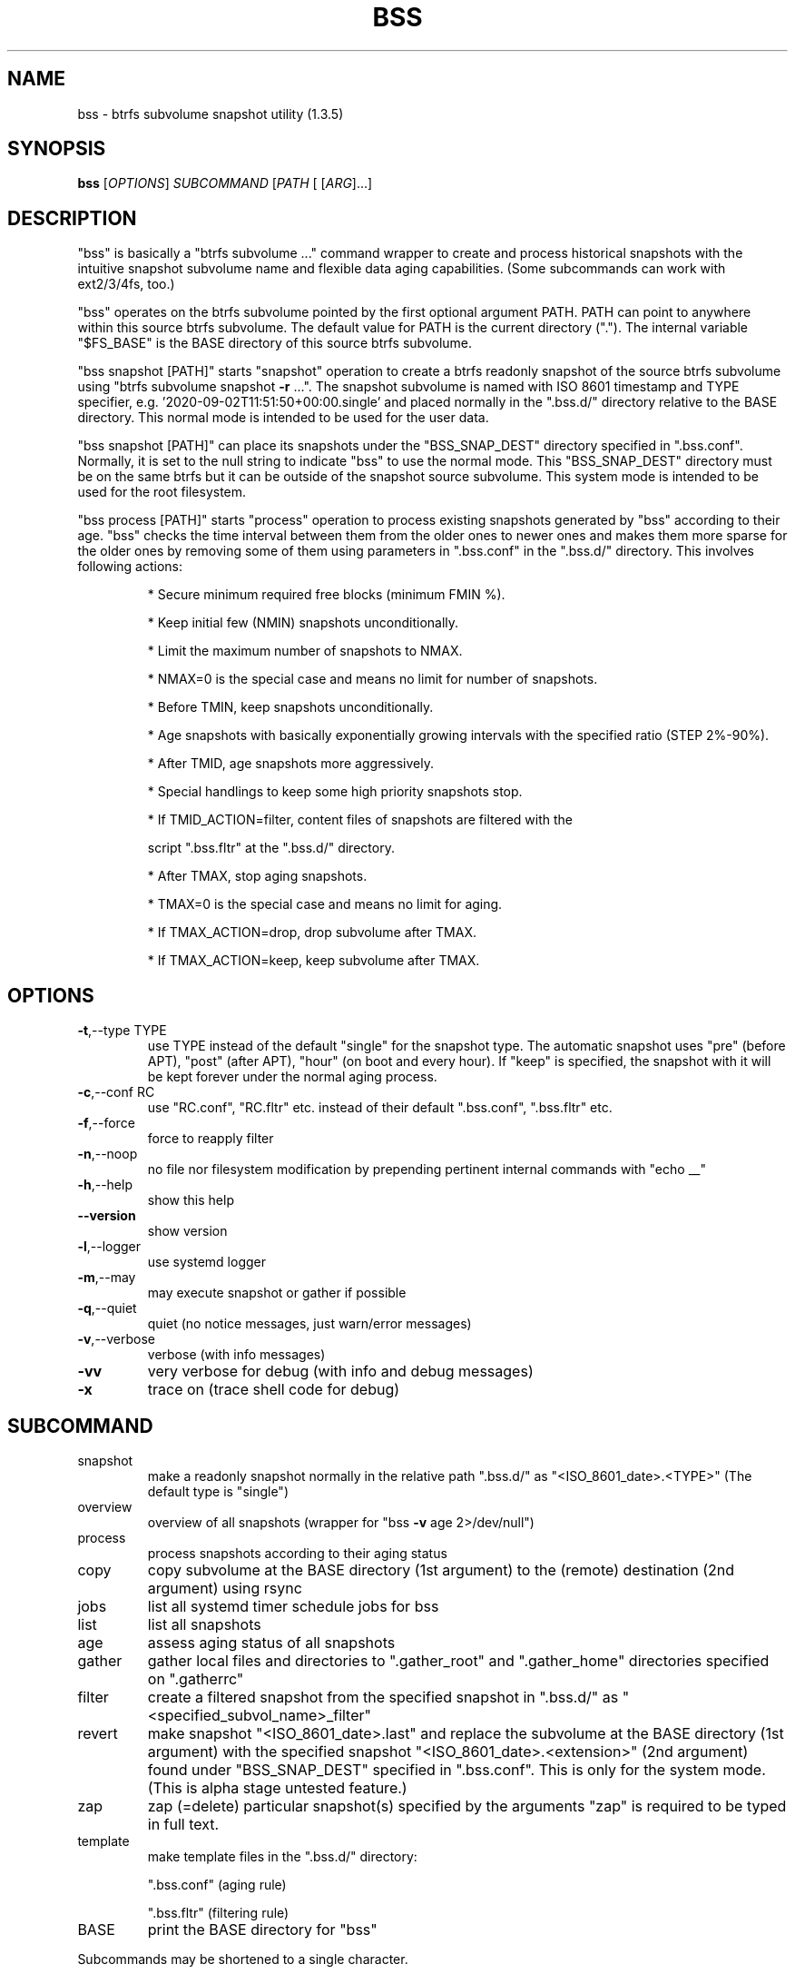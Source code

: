 .\" DO NOT MODIFY THIS FILE!  It was generated by help2man 1.49.3.
.TH BSS "1" "May 2023" "bss  (1.3.5)" "User Commands"
.SH NAME
bss \- btrfs subvolume snapshot utility  (1.3.5)
.SH SYNOPSIS
.B bss
[\fI\,OPTIONS\/\fR] \fI\,SUBCOMMAND \/\fR[\fI\,PATH \/\fR[ [\fI\,ARG\/\fR]...]
.SH DESCRIPTION
"bss" is basically a "btrfs subvolume ..." command wrapper to create and
process historical snapshots with the intuitive snapshot subvolume name and
flexible data aging capabilities.  (Some subcommands can work with ext2/3/4fs,
too.)
.PP
"bss" operates on the btrfs subvolume pointed by the first optional argument
PATH.  PATH can point to anywhere within this source btrfs subvolume.  The
default value for PATH is the current directory (".").  The internal variable
"$FS_BASE" is the BASE directory of this source btrfs subvolume.
.PP
"bss snapshot [PATH]" starts "snapshot" operation to create a btrfs readonly
snapshot of the source btrfs subvolume using "btrfs subvolume snapshot \fB\-r\fR ...".
The snapshot subvolume is named with ISO 8601 timestamp and TYPE specifier,
e.g.  '2020\-09\-02T11:51:50+00:00.single' and placed normally in the ".bss.d/"
directory relative to the BASE directory.  This normal mode is intended to be
used for the user data.
.PP
"bss snapshot [PATH]" can place its snapshots under the "BSS_SNAP_DEST"
directory specified in ".bss.conf".  Normally, it is set to the null string to
indicate "bss" to use the normal mode.  This "BSS_SNAP_DEST" directory must be
on the same btrfs but it can be outside of the snapshot source subvolume.  This
system mode is intended to be used for the root filesystem.
.PP
"bss process [PATH]" starts "process" operation to process existing snapshots
generated by "bss" according to their age.  "bss" checks the time interval
between them from the older ones to newer ones and makes them more sparse for
the older ones by removing some of them using parameters in ".bss.conf" in the
".bss.d/" directory.  This involves following actions:
.IP
* Secure minimum required free blocks (minimum FMIN %).
.IP
* Keep initial few (NMIN) snapshots unconditionally.
.IP
* Limit the maximum number of snapshots to NMAX.
.IP
* NMAX=0 is the special case and means no limit for number of snapshots.
.IP
* Before TMIN, keep snapshots unconditionally.
.IP
* Age snapshots with basically exponentially growing intervals with the
specified ratio (STEP 2%\-90%).
.IP
* After TMID, age snapshots more aggressively.
.IP
* Special handlings to keep some high priority snapshots stop.
.IP
* If TMID_ACTION=filter, content files of snapshots are filtered with the
.IP
script ".bss.fltr" at the ".bss.d/" directory.
.IP
* After TMAX, stop aging snapshots.
.IP
* TMAX=0 is the special case and means no limit for aging.
.IP
* If TMAX_ACTION=drop, drop subvolume after TMAX.
.IP
* If TMAX_ACTION=keep, keep subvolume after TMAX.
.PP
.SH OPTIONS
.TP
\fB\-t\fR,\-\-type TYPE
use TYPE instead of the default "single" for the snapshot
type.  The automatic snapshot uses "pre" (before APT), "post"
(after APT), "hour" (on boot and every hour). If "keep" is
specified, the snapshot with it will be kept forever under
the normal aging process.
.TP
\fB\-c\fR,\-\-conf RC
use "RC.conf", "RC.fltr" etc. instead of their
default ".bss.conf", ".bss.fltr" etc.
.TP
\fB\-f\fR,\-\-force
force to reapply filter
.TP
\fB\-n\fR,\-\-noop
no file nor filesystem modification by prepending pertinent
internal commands with "echo __"
.TP
\fB\-h\fR,\-\-help
show this help
.TP
\fB\-\-version\fR
show version
.TP
\fB\-l\fR,\-\-logger
use systemd logger
.TP
\fB\-m\fR,\-\-may
may execute snapshot or gather if possible
.TP
\fB\-q\fR,\-\-quiet
quiet (no notice messages, just warn/error messages)
.TP
\fB\-v\fR,\-\-verbose
verbose (with info messages)
.TP
\fB\-vv\fR
very verbose for debug (with info and debug messages)
.TP
\fB\-x\fR
trace on (trace shell code for debug)
.PP
.SH SUBCOMMAND
.TP
snapshot
make a readonly snapshot normally in the relative path ".bss.d/"
as "<ISO_8601_date>.<TYPE>"  (The default type is "single")
.TP
overview
overview of all snapshots (wrapper for "bss \fB\-v\fR age 2>/dev/null")
.TP
process
process snapshots according to their aging status
.TP
copy
copy subvolume at the BASE directory (1st argument) to the (remote)
destination (2nd argument) using rsync
.TP
jobs
list all systemd timer schedule jobs for bss
.TP
list
list all snapshots
.TP
age
assess aging status of all snapshots
.TP
gather
gather local files and directories to ".gather_root" and
".gather_home" directories specified on ".gatherrc"
.TP
filter
create a filtered snapshot from the specified snapshot in
".bss.d/" as "<specified_subvol_name>_filter"
.TP
revert
make snapshot "<ISO_8601_date>.last" and replace the subvolume at
the BASE directory (1st argument) with the specified snapshot
"<ISO_8601_date>.<extension>" (2nd argument) found under
"BSS_SNAP_DEST" specified in ".bss.conf".  This is only for the
system mode. (This is alpha stage untested feature.)
.TP
zap
zap (=delete) particular snapshot(s) specified by the arguments
"zap" is required to be typed in full text.
.TP
template
make template files in the ".bss.d/" directory:
.IP
".bss.conf" (aging rule)
.IP
".bss.fltr" (filtering rule)
.TP
BASE
print the BASE directory for "bss"
.PP
Subcommands may be shortened to a single character.
.PP
.SH ARGUMENTS
.PP
For some SUBCOMMANDs, enxtra optional arguments after the explicit "PATH" as
the first argument may be specified.
.PP
For "bss list", you may add the second argument to match snapshot "<TYPE>".
"bss list . '(s.*|h.*)' " should list snapshots with both "single" and "hour"
types.
.PP
For "bss copy BASE DEST_PATH", this is a combination of "bss snapshot" to
create a snapshot of the BASE directory to SOURCE_PATH and a wrapper for
"sudo rsync" command with its first argument SOURCE_PATH and the second argument
"DEST_PATH".  This command is smart enough to skip the ".bss.d/" directory to
allow independent management of data using "bss" on both the BASE directory
and "DEST_PATH".
.PP
If "DEST_PATH" is a local path such as "/srv/backup", then
"sudo rsync \fB\-aHxS\fR \fB\-\-delete\fR \fB\-\-mkpath\fR" is used to have enough privilege and to
save the CPU load.
.PP
If DEST_PATH is a remote path such as "[USER@]HOST:DEST_PATH", then
"rsync \fB\-aHxSz\fR \fB\-\-delete\fR \fB\-\-mkpath\fR" is used to limit privilege and
to save the network load. Also, this allows "bss copy" to use the SSH\-key
stored under "~/.ssh/".
.PP
For "bss zap", the first argument is normally ".".  The following argument
specifies the action which can be:
.TP
* new
zap (=delete) the newest snapshot subvolume
.TP
* old
zap the oldest snapshot subvolume
.TP
* half
zap the older half of snapshot subvolumes
.TP
* <subvolume>
zap specified snapshot subvolume (path with or without
".../.bss.d/" such as "2020\-01\-01T00:00:00+00:00.single").
Multiple subvolumes may be specified.
.PP
Unless you have specific reasons to use "bss zap", you should consider to use
"bss process" to prune outdated snapshots.
.PP
For "bss revert PATH PATH_OLD", subvolume at PATH is replaced by the subvolume
at PATH_OLD.  PATH can't be set to "/".
.PP
For "bss gather PATH PREFIX", files and directories listed in ".PREFIXrc" are
copied into ".PREFIX_root" and ".PREFIX_home".  The relative path are
interpreted as one from the user's home directory. The default for "PREFIX" is
"gather" if missing.
.PP
.SH NOTE
.PP
This "bss" command comes with examples for systemd scripts and apt hook script
to enable automatic "snapshot" operations.  This "bss" command also comes with
examples for systemd scripts to enable automatic daily "process" operation.
.PP
For some snapshots, different "TYPE" values may be used instead of its default
"single".
.TP
* TYPE="pre"
automatic "snapshot" operation just before APT update
.TP
* TYPE="post"
automatic "snapshot" operation just after  APT update
.TP
* TYPE="copy"
automatic "snapshot" operation just before "bss copy"
.TP
* TYPE="hour"
automatic "snapshot" operation on boot and every hour
.TP
* TYPE="last"
automatic "snapshot" operation just before "bss revert"
.PP
This "bss" calculates time values related to age in the second and prints them
in the DAYS.HH:MM:SS format (HH=hour, MM=minute, SS=second).
.PP
You can make a snapshot just by "bss" alone.
.PP
You can use verbose "bss \fB\-v\fR BASE" command to print current effective
configuration parameters without side effects.
.PP
This "bss" command uses systemd logger.  You can check results of its recent
invocations with:
.IP
\f(CW$ journalctl -a -b -t bss\fR
.PP
.SH CAVEAT
.PP
The source filesystem must be btrfs for many subcommands.
.PP
The non\-root user who executes this command must be a member of "sudo".
.PP
Running filter script ".bss.fltr" drains CPU and SSD resources but it may save
SSD usage size significantly.  If you are not interested in reducing SSD usage
size by this script, remove the ".bss.fltr" file and set
BSS_TMID_ACTION="no_filter" in ".bss.conf".
.PP
The "revert" operation is supported only for the system mode.  APT updates can
be used to create snapshots of the system.  The "revert" operation can bring
the system before the APT update operation.  The "revert" operation  must be
performed from the secondary system on another root filesystem and all
subvolumes to be manipulated shouldn't be accessed by other processes. You
should manually mount using "/etc/fstab" for all subvolumes under the subvolume
to run "revert" operation and manage them separately to keep the system
recoverable since the snapshot operation isn't recursive.
.PP
Although this "bss" focuses on btrfs, there is minimal support for ext2/ext3
(this includes ext4) for "bss copy ...", "bss gather ...", and "bss
template".
.SH AUTHOR
Written by Osamu Aoki.
.SH COPYRIGHT
Copyright \(co 2021\-2022 Osamu Aoki <osamu@debian.org>
.PP
License GPLv2+: GNU GPL version 2 or later <https://gnu.org/licenses/gpl\-2.0.html>.
.PP
This is free software: you are free to change and redistribute it.  There is NO
WARRANTY, to the extent permitted by law.
.SH "SEE ALSO"
See <https://github.com/osamuaoki/bss> for the latest information.
